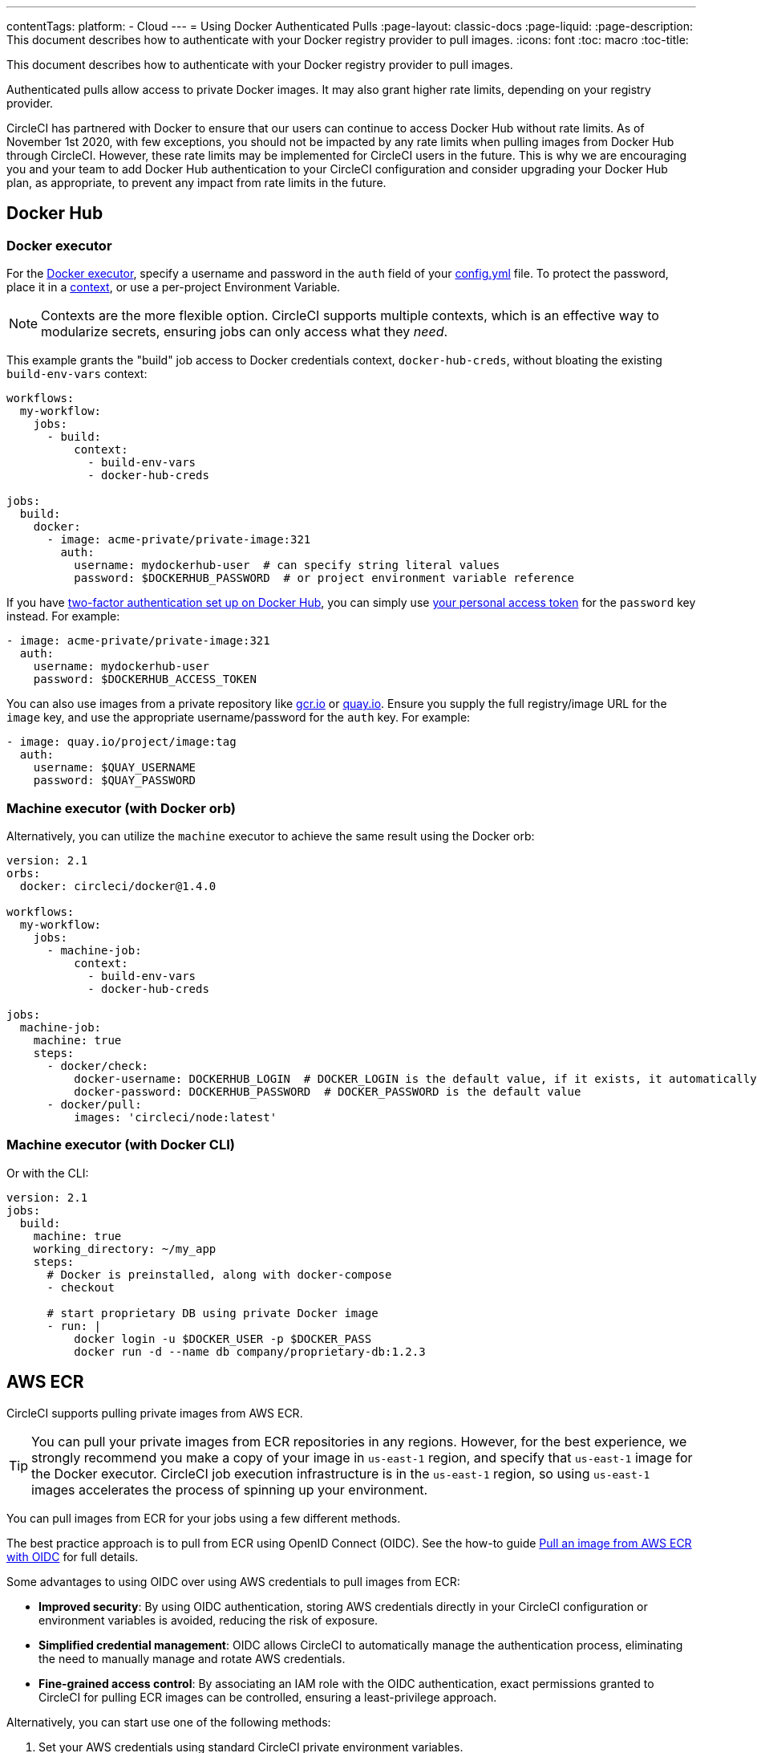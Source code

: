 ---
contentTags:
  platform:
  - Cloud
---
= Using Docker Authenticated Pulls
:page-layout: classic-docs
:page-liquid:
:page-description: This document describes how to authenticate with your Docker registry provider to pull images.
:icons: font
:toc: macro
:toc-title:

This document describes how to authenticate with your Docker registry provider to pull images.

Authenticated pulls allow access to private Docker images. It may also grant higher rate limits, depending on your registry provider.

CircleCI has partnered with Docker to ensure that our users can continue to access Docker Hub without rate limits. As of November 1st 2020, with few exceptions, you should not be impacted by any rate limits when pulling images from Docker Hub through CircleCI. However, these rate limits may be implemented for CircleCI users in the future. This is why we are encouraging you and your team to add Docker Hub authentication to your CircleCI configuration and consider upgrading your Docker Hub plan, as appropriate, to prevent any impact from rate limits in the future.

[#docker-hub]
== Docker Hub

[#docker-executor]
=== Docker executor

For the https://circleci.com/docs/using-docker[Docker executor], specify a username and password in the `auth` field of your https://circleci.com/docs/configuration-reference[config.yml] file. To protect the password, place it in a https://circleci.com/docs/contexts/[context], or use a per-project Environment Variable.

NOTE: Contexts are the more flexible option. CircleCI supports multiple contexts, which is an effective way to modularize secrets, ensuring jobs can only access what they _need_.

This example grants the "build" job access to Docker credentials context, `docker-hub-creds`, without bloating the existing `build-env-vars` context:

[source,yaml]
----
workflows:
  my-workflow:
    jobs:
      - build:
          context:
            - build-env-vars
            - docker-hub-creds

jobs:
  build:
    docker:
      - image: acme-private/private-image:321
        auth:
          username: mydockerhub-user  # can specify string literal values
          password: $DOCKERHUB_PASSWORD  # or project environment variable reference
----

If you have https://docs.docker.com/docker-hub/2fa/[two-factor authentication set up on Docker Hub], you can simply use https://docs.docker.com/docker-hub/access-tokens/[your personal access token] for the `password` key instead.
For example:

[source,yaml]
----
- image: acme-private/private-image:321
  auth:
    username: mydockerhub-user
    password: $DOCKERHUB_ACCESS_TOKEN
----

You can also use images from a private repository like https://cloud.google.com/container-registry[gcr.io] or https://quay.io[quay.io]. Ensure you supply the full registry/image URL for the `image` key, and use the appropriate
username/password for the `auth` key. For example:

[source,yaml]
----
- image: quay.io/project/image:tag
  auth:
    username: $QUAY_USERNAME
    password: $QUAY_PASSWORD
----

[#machine-executor-with-docker-orb]
=== Machine executor (with Docker orb)

Alternatively, you can utilize the `machine` executor to achieve the same result using the Docker orb:

[source,yaml]
----
version: 2.1
orbs:
  docker: circleci/docker@1.4.0

workflows:
  my-workflow:
    jobs:
      - machine-job:
          context:
            - build-env-vars
            - docker-hub-creds

jobs:
  machine-job:
    machine: true
    steps:
      - docker/check:
          docker-username: DOCKERHUB_LOGIN  # DOCKER_LOGIN is the default value, if it exists, it automatically would be used.
          docker-password: DOCKERHUB_PASSWORD  # DOCKER_PASSWORD is the default value
      - docker/pull:
          images: 'circleci/node:latest'
----

[#machine-executor-with-docker-cli]
=== Machine executor (with Docker CLI)

Or with the CLI:

[source,yaml]
----
version: 2.1
jobs:
  build:
    machine: true
    working_directory: ~/my_app
    steps:
      # Docker is preinstalled, along with docker-compose
      - checkout

      # start proprietary DB using private Docker image
      - run: |
          docker login -u $DOCKER_USER -p $DOCKER_PASS
          docker run -d --name db company/proprietary-db:1.2.3
----

[#aws-ecr]
== AWS ECR

CircleCI supports pulling private images from AWS ECR.

TIP: You can pull your private images from ECR repositories in any regions. However, for the best experience, we strongly recommend you make a copy of your image in `us-east-1` region, and specify that `us-east-1` image for the Docker executor.
CircleCI job execution infrastructure is in the `us-east-1` region, so using `us-east-1` images accelerates the process of spinning up your environment.

You can pull images from ECR for your jobs using a few different methods.

The best practice approach is to pull from ECR using OpenID Connect (OIDC). See the how-to guide xref:pull-an-image-from-aws-ecr-with-oidc#[Pull an image from AWS ECR with OIDC] for full details.

Some advantages to using OIDC over using AWS credentials to pull images from ECR:

* **Improved security**: By using OIDC authentication, storing AWS credentials directly in your CircleCI configuration or environment variables is avoided, reducing the risk of exposure.

* **Simplified credential management**: OIDC allows CircleCI to automatically manage the authentication process, eliminating the need to manually manage and rotate AWS credentials.

* **Fine-grained access control**: By associating an IAM role with the OIDC authentication, exact permissions granted to CircleCI for pulling ECR images can be controlled, ensuring a least-privilege approach.

Alternatively, you can start use one of the following methods:

. Set your AWS credentials using standard CircleCI private environment variables.
. Specify your AWS credentials in `.circleci/config.yml` using `aws_auth`:

[source,yaml]
----
version: 2.1
jobs:
  build:
    docker:
      - image: account-id.dkr.ecr.us-east-1.amazonaws.com/org/repo:0.1
        aws_auth:
          aws_access_key_id: AKIAQWERVA  # can specify string literal values
          aws_secret_access_key: $ECR_AWS_SECRET_ACCESS_KEY  # or project UI envar reference
----

Both options are virtually the same. However, the second option enables you to specify the variable name you want for the credentials. This can be useful where you have different AWS credentials for different infrastructures. For example, your SaaS app runs the speedier tests and deploys to staging infrastructure on every commit, while for git tag pushes, we run the complete test suite before deploying to production:

[source,yaml]
----
version: 2.1
jobs:
  build:
    docker:
      - image: account-id.dkr.ecr.us-east-1.amazonaws.com/org/repo:0.1
        aws_auth:
          aws_access_key_id: $AWS_ACCESS_KEY_ID_STAGING
          aws_secret_access_key: $AWS_SECRET_ACCESS_KEY_STAGING
    steps:
      - run:
          name: "Every Day Tests"
          command: "testing...."
      - run:
          name: "Deploy to Staging Infrastructure"
          command: "something something darkside.... cli"
  deploy:
    docker:
      - image: account-id.dkr.ecr.us-east-1.amazonaws.com/org/repo:0.1
        aws_auth:
          aws_access_key_id: $AWS_ACCESS_KEY_ID_PRODUCTION
          aws_secret_access_key: $AWS_SECRET_ACCESS_KEY_PRODUCTION
    steps:
      - run:
          name: "Full Test Suite"
          command: "testing...."
      - run:
          name: "Deploy to Production Infrastructure"
          command: "something something darkside.... cli"

workflows:
  main:
    jobs:
      - build:
          filters:
            tags:
              only: /^\d{4}\.\d+$/
      - deploy:
          requires:
            - build
          filters:
            branches:
              ignore: /.*/
            tags:
              only: /^\d{4}\.\d+$/
----

ifndef::pdf[]
## See also

* https://circleci.com/docs/configuration-reference[Configuration Reference]
endif::[]
